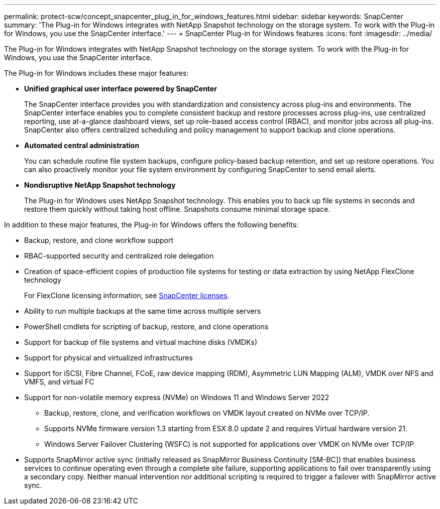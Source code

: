 ---
permalink: protect-scw/concept_snapcenter_plug_in_for_windows_features.html
sidebar: sidebar
keywords: SnapCenter
summary: 'The Plug-in for Windows integrates with NetApp Snapshot technology on the storage system. To work with the Plug-in for Windows, you use the SnapCenter interface.'
---
= SnapCenter Plug-in for Windows features
:icons: font
:imagesdir: ../media/

[.lead]
The Plug-in for Windows integrates with NetApp Snapshot technology on the storage system. To work with the Plug-in for Windows, you use the SnapCenter interface.

The Plug-in for Windows includes these major features:

* *Unified graphical user interface powered by SnapCenter*
+
The SnapCenter interface provides you with standardization and consistency across plug-ins and environments. The SnapCenter interface enables you to complete consistent backup and restore processes across plug-ins, use centralized reporting, use at-a-glance dashboard views, set up role-based access control (RBAC), and monitor jobs across all plug-ins. SnapCenter also offers centralized scheduling and policy management to support backup and clone operations.

* *Automated central administration*
+
You can schedule routine file system backups, configure policy-based backup retention, and set up restore operations. You can also proactively monitor your file system environment by configuring SnapCenter to send email alerts.

* *Nondisruptive NetApp Snapshot technology*
+
The Plug-in for Windows uses NetApp Snapshot technology. This enables you to back up file systems in seconds and restore them quickly without taking host offline. Snapshots consume minimal storage space.

In addition to these major features, the Plug-in for Windows offers the following benefits:

* Backup, restore, and clone workflow support
* RBAC-supported security and centralized role delegation
* Creation of space-efficient copies of production file systems for testing or data extraction by using NetApp FlexClone technology
+
For FlexClone licensing information, see link:../install/concept_snapcenter_licenses.html[SnapCenter licenses^].

* Ability to run multiple backups at the same time across multiple servers
* PowerShell cmdlets for scripting of backup, restore, and clone operations
* Support for backup of file systems and virtual machine disks (VMDKs)
* Support for physical and virtualized infrastructures
* Support for iSCSI, Fibre Channel, FCoE, raw device mapping (RDM), Asymmetric LUN Mapping (ALM), VMDK over NFS and VMFS, and virtual FC
* Support for non-volatile memory express (NVMe) on Windows 11 and Windows Server 2022
** Backup, restore, clone, and verification workflows on VMDK layout created on NVMe over TCP/IP.
** Supports NVMe firmware version 1.3 starting from ESX 8.0 update 2 and requires Virtual hardware version 21.
** Windows Server Failover Clustering (WSFC) is not supported for applications over VMDK on NVMe over TCP/IP.
* Supports SnapMirror active sync (initially released as SnapMirror Business Continuity [SM-BC]) that enables business services to continue operating even through a complete site failure, supporting applications to fail over transparently using a secondary copy. Neither manual intervention nor additional scripting is required to trigger a failover with SnapMirror active sync.
